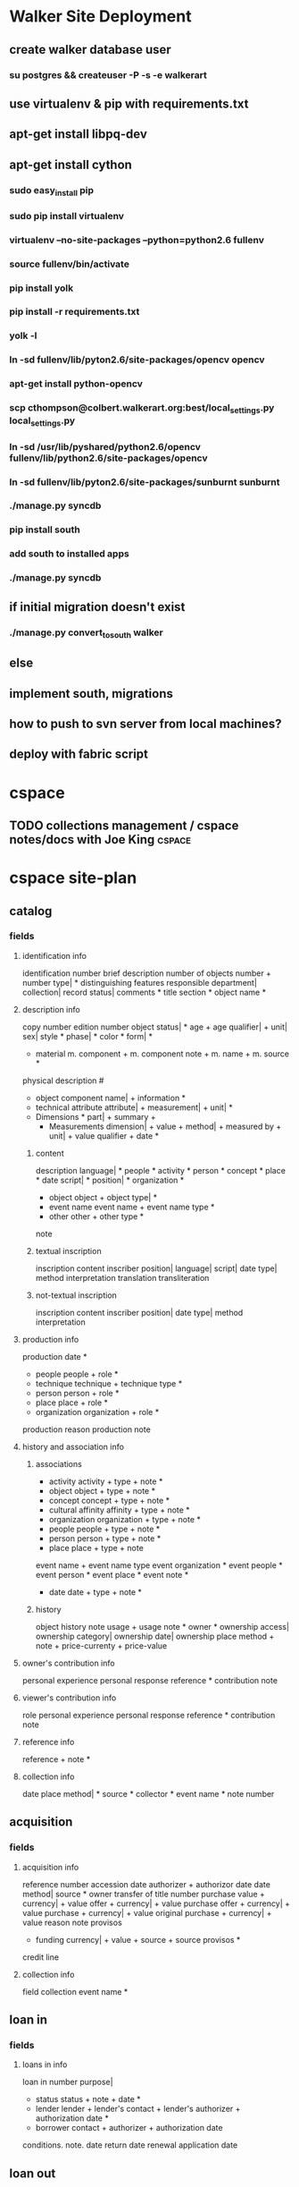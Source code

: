 * Walker Site Deployment
** create walker database user
*** su postgres && createuser -P -s -e walkerart
** use virtualenv & pip with requirements.txt
** apt-get install libpq-dev
** apt-get install cython
*** sudo easy_install pip
*** sudo pip install virtualenv
*** virtualenv --no-site-packages --python=python2.6 fullenv 
*** source fullenv/bin/activate
*** pip install yolk
*** pip install -r requirements.txt 
*** yolk -l 
*** ln -sd fullenv/lib/pyton2.6/site-packages/opencv opencv
*** apt-get install python-opencv
*** scp cthompson@colbert.walkerart.org:best/local_settings.py local_settings.py
*** ln -sd /usr/lib/pyshared/python2.6/opencv fullenv/lib/python2.6/site-packages/opencv
*** ln -sd fullenv/lib/pyton2.6/site-packages/sunburnt sunburnt
*** ./manage.py syncdb
*** pip install south
*** add south to installed apps
*** ./manage.py syncdb
** if initial migration doesn't exist
*** ./manage.py convert_to_south walker
** else 
** implement south, migrations
** how to push to svn server from local machines?
** deploy with fabric script
* cspace
** TODO collections management / cspace notes/docs with Joe King     :cspace:
   SCHEDULED: <2012-02-17 Fri 10:00>

* cspace site-plan  
  :PROPERTIES:
  :date-recorded: <2012-02-16 Thu>
  :END:
** catalog
*** fields
**** identification info
identification number
brief description
number of objects
number + number type| *
distinguishing features
responsible department|
collection|
record status|
comments *
title section *
object name *

**** description info
copy number
edition number
object status| *
age + age qualifier| + unit|
sex|
style *
phase| *
color *
form| *
- material
  m. component + m. component note + m. name + m. source *
physical description #
- object component
  name| + information *
- technical attribute
  attribute| + measurement| + unit| * 
- Dimensions *
  part| + summary + 
  - Measurements
    dimension| + value + method| + measured by + unit| + value qualifier + date *
***** content
description
language| *
people *
activity *
person *
concept *
place *
date
script| *
position| *
organization *
- object
  object + object type| *
- event name
  event name + event name type *
- other
  other + other type *
note
***** textual inscription
inscription content
inscriber
position|
language|
script|
date
type|
method
interpretation
translation
transliteration
***** not-textual inscription
inscription content
inscriber
position|
date
type|
method
interpretation
**** production info
production date *
- people
  people + role *
- technique
  technique + technique type *
- person
  person + role *
- place
  place + role *
- organization
  organization + role *
production reason
production note
**** history and association info
***** associations
- activity
      activity + type + note *
- object
  object + type + note *
- concept
  concept + type + note *
- cultural affinity
  affinity + type + note *
- organization
  organization + type + note *
- people
  people + type + note *
- person
  person + type + note *
- place
  place + type + note 
event name + event name type
event organization *
event people *
event person *
event place *
event note *
- date
  date + type + note *
***** history
object history note
usage + usage note *
owner *
ownership access|
ownership category|
ownership date|
ownership place
method + note + price-currenty + price-value 





**** owner's contribution info
personal experience
personal response
reference *
contribution note


**** viewer's contribution info
role
personal experience
personal response
reference *
contribution note

**** reference info
reference + note *
**** collection info
date
place
method| *
source *
collector *
event name *
note
number

** acquisition
*** fields
**** acquisition info
reference number
accession date
authorizer + authorizor date
date
method|
source *
owner
transfer of title number
purchase  value    + currency| + value
offer              + currency| + value
purchase offer     + currency| + value
purchase           + currency| + value
original purchase  + currency| + value
reason
note
provisos
- funding
  currency| + value + source + source provisos *
credit line
**** collection info
field collection event name *

** loan in
*** fields
**** loans in info
loan in number
purpose|
- status
  status + note + date *
- lender
  lender + lender's contact + lender's authorizer + authorization date *
- borrower
  contact + authorizer + authorization date
conditions.
note.
date
return date
renewal application date

** loan out
*** fields
**** loans out info
loan out number
purpose|
- lender
  authorizer + contact + authorization date
- borrower
  borrower + contact + authorizer + authorization date
conditions.
note.
- status
  status + note + date *
date
return date
renewal application date

** location and movement
*** fields
**** location and movement
current location + fitness + note
location date
normal location
**** movement control info
reference number
contact
planned removal date
removal date
method|
reason for move|
note.
** object exit
*** fields
**** exit info
number
date
current owner
method|
depositor
reason|
note.
packing note.

** intake
*** fields
**** entry info
number
return date
entry date
current owner
reason|
depositor + depositor requirements
method| *
note.
packing note.
**** collection info
field collection date
place
method| *
source *
note.
collector *
event name *
collection number
**** valuation
valuer
reference number
**** insurance
insurer
reference number
policy number
note.
renewal date
**** location
- current location
  current location + fitness| + note *
location date
normal location
**** condition
check method|
check date
check reason|
check reference number
check assessor
check note.
** group
*** fields
**** group info
title
responsible department|
owner
scope note.

** media handling
*** fields
**** file info
upload media^
link to external media->
**** media handling info
title
identification number
contributor
types| *
creator
coverage
languages| *
dates *
publisher 
source
relations *
subjects *
copyright statement
rights holder
description.
- dimensions *
  part|
  summary 
  - measurements
    diminsion| + value + method| + measured by + unit + qualifier + date *





